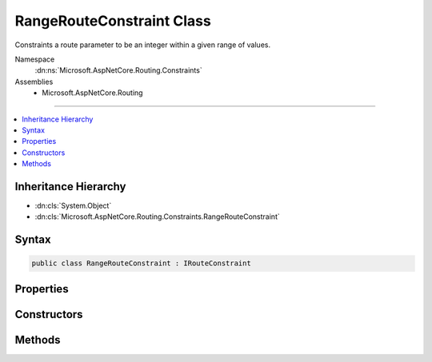 

RangeRouteConstraint Class
==========================






Constraints a route parameter to be an integer within a given range of values.


Namespace
    :dn:ns:`Microsoft.AspNetCore.Routing.Constraints`
Assemblies
    * Microsoft.AspNetCore.Routing

----

.. contents::
   :local:



Inheritance Hierarchy
---------------------


* :dn:cls:`System.Object`
* :dn:cls:`Microsoft.AspNetCore.Routing.Constraints.RangeRouteConstraint`








Syntax
------

.. code-block:: csharp

    public class RangeRouteConstraint : IRouteConstraint








.. dn:class:: Microsoft.AspNetCore.Routing.Constraints.RangeRouteConstraint
    :hidden:

.. dn:class:: Microsoft.AspNetCore.Routing.Constraints.RangeRouteConstraint

Properties
----------

.. dn:class:: Microsoft.AspNetCore.Routing.Constraints.RangeRouteConstraint
    :noindex:
    :hidden:

    
    .. dn:property:: Microsoft.AspNetCore.Routing.Constraints.RangeRouteConstraint.Max
    
        
    
        
        Gets the maximum allowed value of the route parameter.
    
        
        :rtype: System.Int64
    
        
        .. code-block:: csharp
    
            public long Max
            {
                get;
            }
    
    .. dn:property:: Microsoft.AspNetCore.Routing.Constraints.RangeRouteConstraint.Min
    
        
    
        
        Gets the minimum allowed value of the route parameter.
    
        
        :rtype: System.Int64
    
        
        .. code-block:: csharp
    
            public long Min
            {
                get;
            }
    

Constructors
------------

.. dn:class:: Microsoft.AspNetCore.Routing.Constraints.RangeRouteConstraint
    :noindex:
    :hidden:

    
    .. dn:constructor:: Microsoft.AspNetCore.Routing.Constraints.RangeRouteConstraint.RangeRouteConstraint(System.Int64, System.Int64)
    
        
    
        
        Initializes a new instance of the :any:`Microsoft.AspNetCore.Routing.Constraints.RangeRouteConstraint` class.
    
        
    
        
        :param min: The minimum value.
        
        :type min: System.Int64
    
        
        :param max: The maximum value.
        
        :type max: System.Int64
    
        
        .. code-block:: csharp
    
            public RangeRouteConstraint(long min, long max)
    

Methods
-------

.. dn:class:: Microsoft.AspNetCore.Routing.Constraints.RangeRouteConstraint
    :noindex:
    :hidden:

    
    .. dn:method:: Microsoft.AspNetCore.Routing.Constraints.RangeRouteConstraint.Match(Microsoft.AspNetCore.Http.HttpContext, Microsoft.AspNetCore.Routing.IRouter, System.String, Microsoft.AspNetCore.Routing.RouteValueDictionary, Microsoft.AspNetCore.Routing.RouteDirection)
    
        
    
        
        :type httpContext: Microsoft.AspNetCore.Http.HttpContext
    
        
        :type route: Microsoft.AspNetCore.Routing.IRouter
    
        
        :type routeKey: System.String
    
        
        :type values: Microsoft.AspNetCore.Routing.RouteValueDictionary
    
        
        :type routeDirection: Microsoft.AspNetCore.Routing.RouteDirection
        :rtype: System.Boolean
    
        
        .. code-block:: csharp
    
            public bool Match(HttpContext httpContext, IRouter route, string routeKey, RouteValueDictionary values, RouteDirection routeDirection)
    

